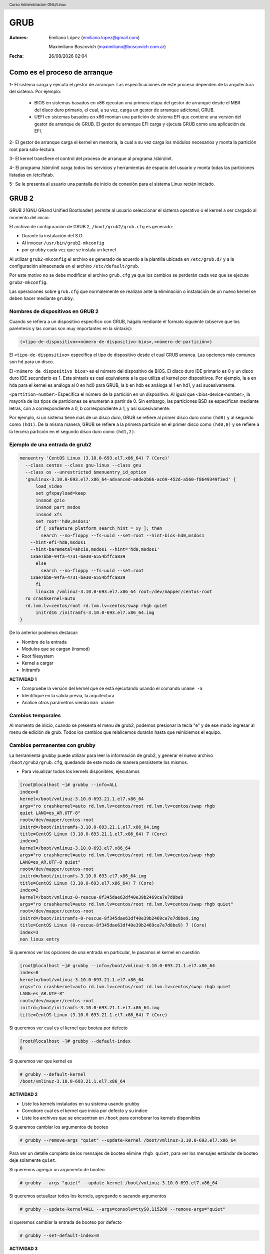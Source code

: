 GRUB
====

:Autores: Emiliano López (emiliano.lopez@gmail.com)

          Maximiliano Boscovich (maximiliano@boscovich.com.ar)

:Fecha: |date| |time|

.. |date| date:: %d/%m/%Y
.. |time| date:: %H:%M

.. header::
  Curso Administracion GNU/Linux

.. footer::
    ###Page### / ###Total###

Como es el proceso de arranque
------------------------------

1- El sistema carga y ejecuta el gestor de arranque. Las especificaciones de este
proceso dependen de la arquitectura del sistema. Por ejemplo:

  - BIOS en sistemas basados en x86 ejecutan una primera etapa del gestor de arranque desde el MBR del disco duro primario, el cual, a su vez, carga un gestor de arranque adicional, GRUB.
  - UEFI en sistemas basados en x86 montan una partición de sistema EFI que contiene una versión del gestor de arranque de GRUB. El gestor de arranque EFI carga y ejecuta GRUB como una aplicación de EFI.

2- El gestor de arranque carga el kernel en memoria, la cual a su vez carga los módulos necesarios y monta la partición root para sólo-lectura.

3- El kernel transfiere el control del proceso de arranque al programa /sbin/init.

4- El programa /sbin/init carga todos los servicios y herramientas de espacio del
usuario y monta todas las particiones listadas en /etc/fstab.

5- Se le presenta al usuario una pantalla de inicio de conexión para el sistema
Linux recién iniciado.

GRUB 2
------

GRUB 2(GNU GRand Unified Bootloader) permite al usuario seleccionar el sistema operativo o el kernel a ser cargado al momento del inicio.

El archivo de configuración de GRUB 2, ``/boot/grub2/grub.cfg`` es generado:

- Durante la instalación del S.O.
- Al invocar ``/usr/bin/grub2-mkconfig``
- por ``grubby`` cada vez que se instala un kernel

Al utilizar ``grub2-mkconfig`` el archivo es generado de acuerdo a la plantilla
ubicada en ``/etc/grub.d/`` y a la configuración almacenada en el archivo ``/etc/default/grub``.

Por este motivo no se debe modificar el archivo ``grub.cfg`` ya que los cambios
se perderán cada vez que se ejecute ``grub2-mkconfig``.

Las operaciones sobre ``grub.cfg`` que normalemente se realizan ante la
eliminación o instalación de un nuevo kernel se deben hacer mediante ``grubby``.

Nombres de dispositivos en GRUB 2
~~~~~~~~~~~~~~~~~~~~~~~~~~~~~~~~~
Cuando se refiera a un dispositivo específico con GRUB, hágalo mediante el formato siguiente (observe que los paréntesis y las comas son muy importantes en la sintaxis):

.. code:: bash

  (<tipo-de-dispositivo><número-de-dispositivo-bios>,<número-de-partición>)

El ``<tipo-de-dispositivo>`` especifica el tipo de dispositivo desde el cual GRUB arranca. Las opciones más comunes son ``hd`` para un disco.

El ``<número de dispositivo bios>`` es el número del dispositivo de BIOS. El disco duro IDE primario es 0 y un disco duro IDE secundario es 1. Esta sintaxis es casi equivalente a la que utiliza el kernel por dispositivos. Por ejemplo, la a en hda para el kernel es análoga al 0 en hd0 para GRUB, la b en hdb es análoga al 1 en hd1, y así sucesivamente. 

``<partition-number>`` Especifica el número de la partición en un dispositivo. Al igual que <bios-device-number>, la mayoría de los tipos de particiones se enumeran a partir de 0. Sin embargo, las particiones BSD se especifican mediante letras, con a correspondiente a 0, b correspondiente a 1, y así sucesivamente. 

Por ejemplo, si un sistema tiene más de un disco duro, GRUB se refiere al primer disco duro como ``(hd0)`` y al segundo como ``(hd1)``. De la misma manera, GRUB se refiere a la primera partición en el primer disco como ``(hd0,0)`` y se refiere a la tercera partición en el segundo disco duro como ``(hd1,2)``.


Ejemplo de una entrada de grub2
~~~~~~~~~~~~~~~~~~~~~~~~~~~~~~~

.. code:: bash

  menuentry 'CentOS Linux (3.10.0-693.el7.x86_64) 7 (Core)' 
    --class centos --class gnu-linux --class gnu 
    --class os --unrestricted $menuentry_id_option 
    'gnulinux-3.10.0-693.el7.x86_64-advanced-a0de2b66-ac69-452d-a560-f8649349f3ed' {
  	load_video
  	set gfxpayload=keep
  	insmod gzio
  	insmod part_msdos
  	insmod xfs
  	set root='hd0,msdos1'
  	if [ x$feature_platform_search_hint = xy ]; then
  	  search --no-floppy --fs-uuid --set=root --hint-bios=hd0,msdos1 
      --hint-efi=hd0,msdos1 
      --hint-baremetal=ahci0,msdos1 --hint='hd0,msdos1'  
      13ae7bb0-94fa-4731-be30-6554bffca839
  	else
  	  search --no-floppy --fs-uuid --set=root 
      13ae7bb0-94fa-4731-be30-6554bffca839
  	fi
  	linux16 /vmlinuz-3.10.0-693.el7.x86_64 root=/dev/mapper/centos-root 
    ro crashkernel=auto 
    rd.lvm.lv=centos/root rd.lvm.lv=centos/swap rhgb quiet
  	initrd16 /initramfs-3.10.0-693.el7.x86_64.img
  }

De lo anterior podemos destacar:

* Nombre de la entrada
* Modulos que se cargan (insmod)
* Root filesystem
* Kernel a cargar
* Initramfs

**ACTIVIDAD 1**

- Compruebe la versión del kernel que se está ejecutando usando el comando ``uname -a``
- Identifique en la salida previa, la arquitectura
- Analice otros parámetros viendo ``man uname``


Cambios temporales
~~~~~~~~~~~~~~~~~~

Al momento de inicio, cuando se presenta el menu de grub2, podemos presionar
la tecla "e" y de ese modo ingresar al menu de edición de grub. Todos los
cambios que relalicemos durarán hasta que reiniciemos el equipo.

Cambios permanentes con grubby
~~~~~~~~~~~~~~~~~~~~~~~~~~~~~~~

La herramienta grubby puede utilizar para leer la información de grub2, y generar el nuevo archivo ``/boot/grub2/grub.cfg``, quedando de este modo de manera persistente los mismos.

* Para visualizar todos los kernels disponibles, ejecutamos

.. code:: bash

  [root@localhost ~]# grubby --info=ALL
  index=0
  kernel=/boot/vmlinuz-3.10.0-693.21.1.el7.x86_64
  args="ro crashkernel=auto rd.lvm.lv=centos/root rd.lvm.lv=centos/swap rhgb 
  quiet LANG=es_AR.UTF-8"
  root=/dev/mapper/centos-root
  initrd=/boot/initramfs-3.10.0-693.21.1.el7.x86_64.img
  title=CentOS Linux (3.10.0-693.21.1.el7.x86_64) 7 (Core)
  index=1
  kernel=/boot/vmlinuz-3.10.0-693.el7.x86_64
  args="ro crashkernel=auto rd.lvm.lv=centos/root rd.lvm.lv=centos/swap rhgb 
  LANG=es_AR.UTF-8 quiet"
  root=/dev/mapper/centos-root
  initrd=/boot/initramfs-3.10.0-693.el7.x86_64.img
  title=CentOS Linux (3.10.0-693.el7.x86_64) 7 (Core)
  index=2
  kernel=/boot/vmlinuz-0-rescue-8f345dae63df40e39b2469ca7e7d8be9
  args="ro crashkernel=auto rd.lvm.lv=centos/root rd.lvm.lv=centos/swap rhgb quiet"
  root=/dev/mapper/centos-root
  initrd=/boot/initramfs-0-rescue-8f345dae63df40e39b2469ca7e7d8be9.img
  title=CentOS Linux (0-rescue-8f345dae63df40e39b2469ca7e7d8be9) 7 (Core)
  index=3
  non linux entry

Si queremos ver las opciones de una entrada en particular, le pasamos el kernel
en cuestión

.. code:: bash

  [root@localhost ~]# grubby --info=/boot/vmlinuz-3.10.0-693.21.1.el7.x86_64
  index=0
  kernel=/boot/vmlinuz-3.10.0-693.21.1.el7.x86_64
  args="ro crashkernel=auto rd.lvm.lv=centos/root rd.lvm.lv=centos/swap rhgb quiet 
  LANG=es_AR.UTF-8"
  root=/dev/mapper/centos-root
  initrd=/boot/initramfs-3.10.0-693.21.1.el7.x86_64.img
  title=CentOS Linux (3.10.0-693.21.1.el7.x86_64) 7 (Core)

Si queremos ver cual es el kernel que bootea por defecto

.. code:: bash

  [root@localhost ~]# grubby --default-index
  0

Si queremos ver que kernel es

.. code:: bash

  # grubby --default-kernel
  /boot/vmlinuz-3.10.0-693.21.1.el7.x86_64

**ACTIVIDAD 2**

- Liste los kernels instalados en su sistema usando grubby
- Corrobore cual es el kernel que inicia por defecto y su índice
- Liste los archivos que se encuentran en ``/boot`` para corroborar los kernels disponibles

Si queremos cambiar los argumentos de booteo

.. code:: bash

  # grubby --remove-args "quiet" --update-kernel /boot/vmlinuz-3.10.0-693.el7.x86_64

Para ver un detalle completo de los mensajes de booteo elimine ``rhgb quiet``, para ver los mensajes estándar de booteo deje solamente ``quiet``.

Si queremos agregar un argumento de booteo

.. code:: bash

  # grubby --args "quiet" --update-kernel /boot/vmlinuz-3.10.0-693.el7.x86_64

Si queremos actualizar todos los kernels, agregando o sacando argumentos

.. code:: bash

  # grubby --update-kernel=ALL --args=console=ttyS0,115200 --remove-args="quiet"

si queremos cambiar la entrada de booteo por defecto

.. code:: bash

  # grubby --set-default-index=0

**ACTIVIDAD 3**

- Pruebe el efecto que tiene quitar el argumento ``quiet`` y ``rhgb`` (reinicie el sistema en cada cambio)
- Modifique el kernel que se inicia por defecto por alguno de los disponibles
- Modifique los argumentos del kernel en forma temporal, desde los comandos durante el booteo
- Algunos parámetros globales de grub2 se modifican en el archivo ``/etc/default/grub``. Cambie el valor del ``GRUB_TIMEOUT`` y luego ejecute 

.. code:: bash
  
  grub2-mkconfig -o /boot/grub2/grub.cfg

Como bootear el sistema si el archivo grub.cfg no existe
~~~~~~~~~~~~~~~~~~~~~~~~~~~~~~~~~~~~~~~~~~~~~~~~~~~~~~~~

Si por error borramos /boot/grub2/grub.cfg, el sistema no iniciara, pero por
suerte grub cuenta con una consola para la ejecución de los comando necesarios.
Desde esta consola debemos consignarle los siguientes parámetros:

* rootfs
* kernel
* Initramfs

Comandos útiles en la consola
^^^^^^^^^^^^^^^^^^^^^^^^^^^^^

En el menú de grub al inicio es posible ingresar comandos presionando la tecla ``c``.`

* ``ls`` nos muestra los dispositivos que encontró y sus particiones
* ``linux16`` nos permite especificar el kernel a utilizar (recordemos que al kernel
  se le debe pasar como parametro cual es el rootfs, que en el caso de Centos
  es por defecto ``/dev/mapper/centos-root``)
* ``initrd16`` nos permite cargar el archivo initramfs a utilizar.

Ejemplo paso a paso de recuperación:
^^^^^^^^^^^^^^^^^^^^^^^^^^^^^^^^^^^^

**ACTIVIDAD 4**

* Borre el archivo ``/boot/grub2/grub.cfg``
* Reinicie y en la consola de grub escriba

.. code:: bash

  set root=(hd0,msdos1)
  linux16 /vmlinuz-3.10.0-693.el7.x86_64 root=/dev/mapper/centos-root
  initrd16 /initramfs-3.10.0-693.el7.x86_64.img
  boot

Con eso conseguira bootear nuevamente el sistema, por lo que solo restará luego
ejecutar ``grub2-mkconfig`` para que se vuelva generar dicho archivo

.. code:: bash

  grub2-mkconfig -o /boot/grub2/grub.cfg

Recuperar el grub si se ha borrado el registro del MBR
^^^^^^^^^^^^^^^^^^^^^^^^^^^^^^^^^^^^^^^^^^^^^^^^^^^^^^

En caso de que se haya borrado el registro MBR, el grub no podra arrancar
y no contaremos con la consola anterior. En estos casos debemos inicar el sistema 
con un CD de rescate, como el de instalación de Centos, y seleccionar 
la opción de rescate.

Para volver a tener la opción de bootear windows, debemos agregar la siguiente líneas
en el archivo /etc/grub.d/40_custom

.. code:: bash

 menuentry "Windows 7" {
         set root=(hd0,3)
         chainloader +1
  }

Luego ejecutamos

.. code:: bash

  grub2-mkconfig --output=/boot/grub2/grub.cfg


Referencias
-----------
- Red Hat Enterprise Linux 7 System Administrator's Guide, cap. 25 (pág. 539).
- Red Hat Enterprise Linux 6 Guía de instalación, Apéndice F.
- WikiCentos_ 
- DocsFedora_ 

.. _WikiCentos: https://wiki.centos.org/HowTos/Grub2
.. _DocsFedora: https://docs-old.fedoraproject.org/en-US/Fedora/23/html/System_Administrators_Guide/sec-Customizing_the_GRUB_2_Configuration_File.html